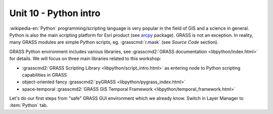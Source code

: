 Unit 10 - Python intro
======================

:wikipedia-en:`Python` programming/scripting language is very popular
in the field of GIS and a science in general. Python is also the main
scripting platform for Esri product (see `arcpy
<http://pro.arcgis.com/en/pro-app/arcpy/get-started/what-is-arcpy-.htm>`__
package). GRASS is not an exception. In reality, many GRASS modules
are simple Python scripts, eg. :grasscmd:`r.mask` (see *Source Code*
section).

GRASS Python environment includes various libraries, see
:grasscmd2:`GRASS documentation <libpython/index.html>` for
details. We will focus on three main libraries related to this
workshop:

* :grasscmd2:`GRASS Scripting Library <libpython/script_intro.html>`
  as entering node to Python scripting capabilities in GRASS
* object-oriented fancy :grasscmd2:`pyGRASS
  <libpython/pygrass_index.html>`
* space-temporal :grasscmd2:`GRASS GIS Temporal Framework
  <libpython/temporal_framework.html>`

Let's do our first steps from "safe" GRASS GUI environment which we
already know. Switch in Layer Manager to :item:`Python` tab.
